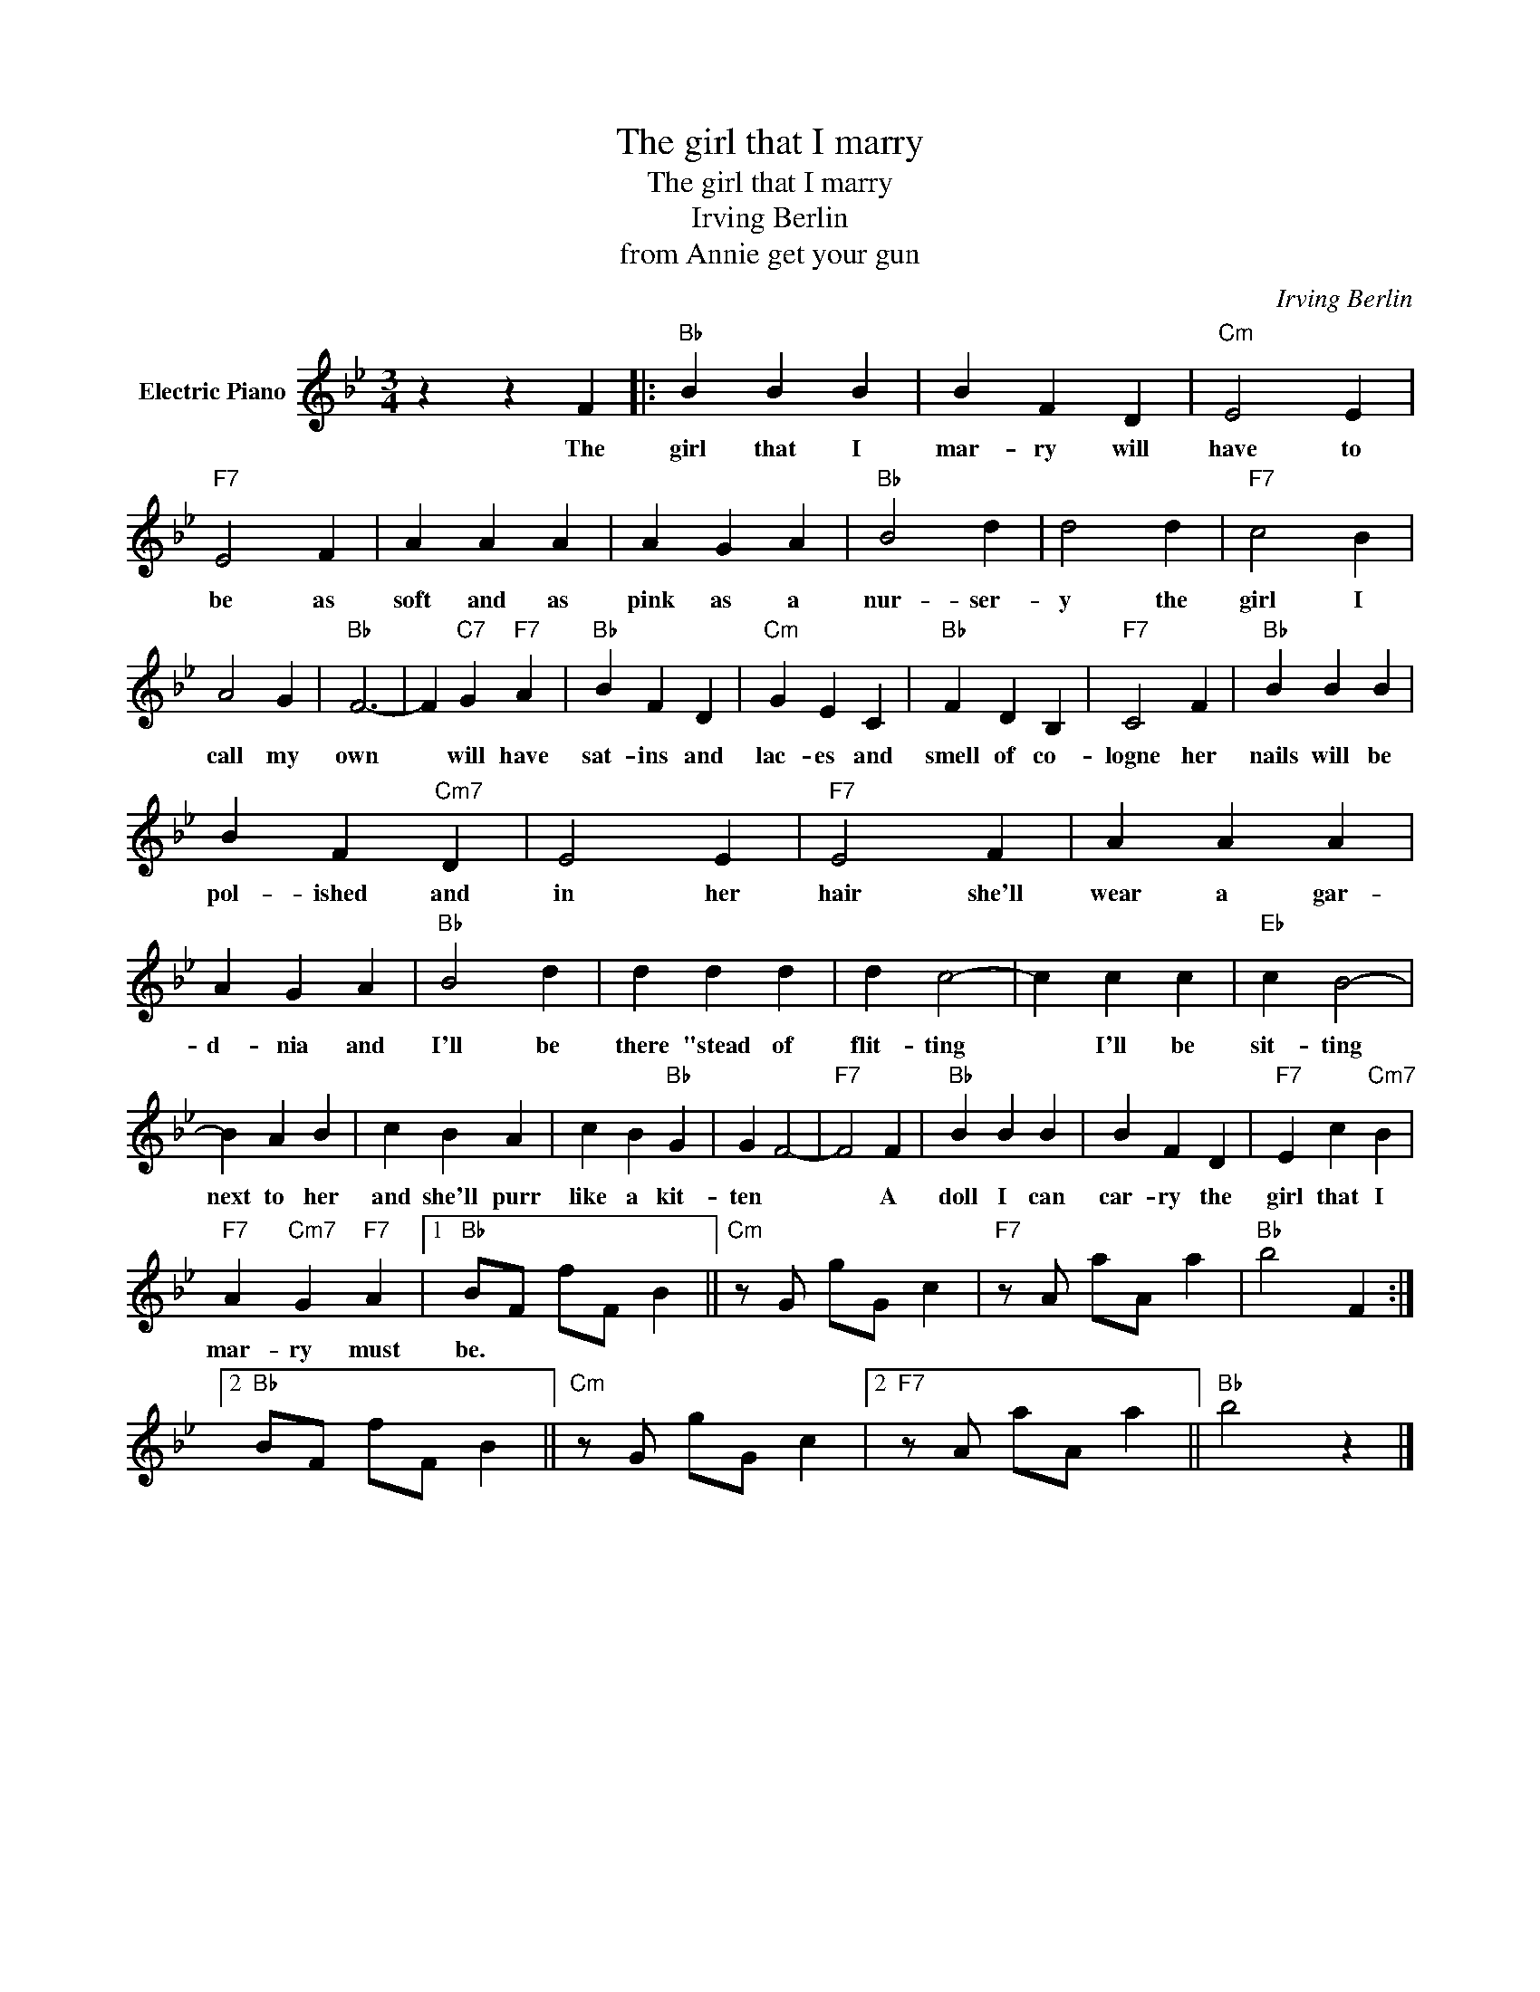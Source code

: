 X:1
T:The girl that I marry
T:The girl that I marry
T:Irving Berlin
T:from Annie get your gun
C:Irving Berlin
Z:All Rights Reserved
L:1/4
M:3/4
K:Bb
V:1 treble nm="Electric Piano"
%%MIDI program 4
V:1
 z z F |:"Bb" B B B | B F D |"Cm" E2 E |"F7" E2 F | A A A | A G A |"Bb" B2 d | d2 d |"F7" c2 B | %10
w: The|girl that I|mar- ry will|have to|be as|soft and as|pink as a|nur- ser-|y the|girl I|
 A2 G |"Bb" F3- | F"C7" G"F7" A |"Bb" B F D |"Cm" G E C |"Bb" F D B, |"F7" C2 F |"Bb" B B B | %18
w: call my|own|* will have|sat- ins and|lac- es and|smell of co-|logne her|nails will be|
 B F"Cm7" D | E2 E |"F7" E2 F | A A A | A G A |"Bb" B2 d | d d d | d c2- | c c c |"Eb" c B2- | %28
w: pol- ished and|in her|hair she'll|wear a gar-|d- nia and|I'll be|there "stead of|flit- ting|* I'll be|sit- ting|
 B A B | c B A | c B"Bb" G | G F2- |"F7" F2 F |"Bb" B B B | B F D |"F7" E c"Cm7" B | %36
w: next to her|and she'll purr|like a kit-|ten *|* A|doll I can|car- ry the|girl that I|
"F7" A"Cm7" G"F7" A |1"Bb" B/F/ f/F/ B ||"Cm" z/ G/ g/G/ c |"F7" z/ A/ a/A/ a |"Bb" b2 F :|2 %41
w: mar- ry must|be. * * * *||||
"Bb" B/F/ f/F/ B ||"Cm" z/ G/ g/G/ c |2"F7" z/ A/ a/A/ a ||"Bb" b2 z |] %45
w: ||||

